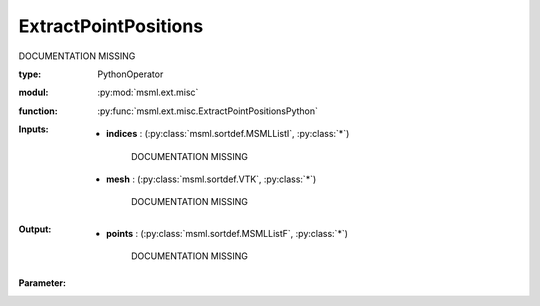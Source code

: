 .. role:: red
.. raw:: html

    <style> .red {color: #ff6b59;} </style>

ExtractPointPositions
=====================


:red:`DOCUMENTATION MISSING`



:type: PythonOperator
:modul: :py:mod:`msml.ext.misc`
:function: :py:func:`msml.ext.misc.ExtractPointPositionsPython`





:Inputs:
    
        * **indices** : (:py:class:`msml.sortdef.MSMLListI`, :py:class:`*`)

             :red:`DOCUMENTATION MISSING`
    
        * **mesh** : (:py:class:`msml.sortdef.VTK`, :py:class:`*`)

             :red:`DOCUMENTATION MISSING`
    


:Output:
    
        * **points** : (:py:class:`msml.sortdef.MSMLListF`, :py:class:`*`)

             :red:`DOCUMENTATION MISSING`
    


:Parameter:
    




